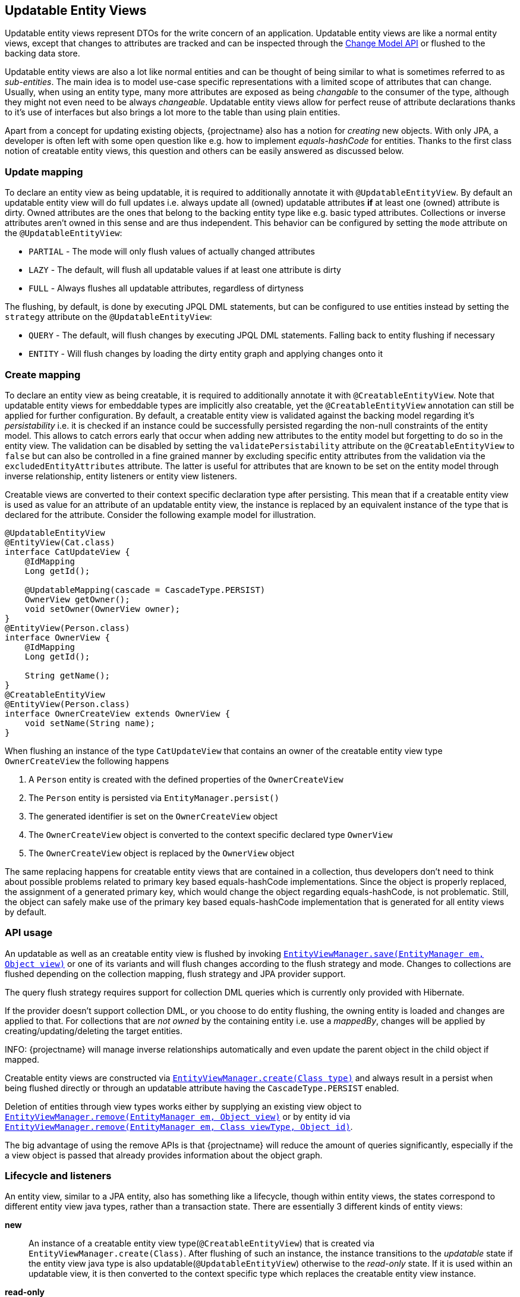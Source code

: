 [[updatable-entity-views]]
== Updatable Entity Views

Updatable entity views represent DTOs for the write concern of an application. Updatable entity views are like a normal entity views,
except that changes to attributes are tracked and can be inspected through the <<updatable-entity-view-change-model-api,Change Model API>> or flushed to the backing data store.

Updatable entity views are also a lot like normal entities and can be thought of being similar to what is sometimes referred to as _sub-entities_.
The main idea is to model use-case specific representations with a limited scope of attributes that can change.
Usually, when using an entity type, many more attributes are exposed as being _changable_ to the consumer of the type, although they might not even need to be always _changeable_.
Updatable entity views allow for perfect reuse of attribute declarations thanks to it's use of interfaces but also brings a lot more to the table than using plain entities.

Apart from a concept for updating existing objects, {projectname} also has a notion for _creating_ new objects.
With only JPA, a developer is often left with some open question like e.g. how to implement _equals-hashCode_ for entities.
Thanks to the first class notion of creatable entity views, this question and others can be easily answered as discussed below.

=== Update mapping

To declare an entity view as being updatable, it is required to additionally annotate it with `@UpdatableEntityView`.
By default an updatable entity view will do full updates i.e. always update all (owned) updatable attributes *if* at least one (owned) attribute is dirty.
Owned attributes are the ones that belong to the backing entity type like e.g. basic typed attributes. Collections or inverse attributes aren't owned in this sense and are thus independent.
This behavior can be configured by setting the `mode` attribute on the `@UpdatableEntityView`:

* `PARTIAL` - The mode will only flush values of actually changed attributes
* `LAZY` - The default, will flush all updatable values if at least one attribute is dirty
* `FULL` - Always flushes all updatable attributes, regardless of dirtyness

The flushing, by default, is done by executing JPQL DML statements, but can be configured to use entities instead by setting the `strategy` attribute on the `@UpdatableEntityView`:

* `QUERY` - The default, will flush changes by executing JPQL DML statements. Falling back to entity flushing if necessary
* `ENTITY` - Will flush changes by loading the dirty entity graph and applying changes onto it

=== Create mapping

To declare an entity view as being creatable, it is required to additionally annotate it with `@CreatableEntityView`.
Note that updatable entity views for embeddable types are implicitly also creatable, yet the `@CreatableEntityView` annotation can still be applied for further configuration.
By default, a creatable entity view is validated against the backing model regarding it's _persistability_ i.e. it is checked if an instance could be successfully persisted regarding the non-null constraints of the entity model.
This allows to catch errors early that occur when adding new attributes to the entity model but forgetting to do so in the entity view.
The validation can be disabled by setting the `validatePersistability` attribute on the `@CreatableEntityView` to `false`
but can also be controlled in a fine grained manner by excluding specific entity attributes from the validation via the `excludedEntityAttributes` attribute.
The latter is useful for attributes that are known to be set on the entity model through inverse relationship, entity listeners or entity view listeners.

Creatable views are converted to their context specific declaration type after persisting.
This mean that if a creatable entity view is used as value for an attribute of an updatable entity view, the instance is replaced by an equivalent instance
of the type that is declared for the attribute. Consider the following example model for illustration.

[source,java]
----
@UpdatableEntityView
@EntityView(Cat.class)
interface CatUpdateView {
    @IdMapping
    Long getId();

    @UpdatableMapping(cascade = CascadeType.PERSIST)
    OwnerView getOwner();
    void setOwner(OwnerView owner);
}
@EntityView(Person.class)
interface OwnerView {
    @IdMapping
    Long getId();

    String getName();
}
@CreatableEntityView
@EntityView(Person.class)
interface OwnerCreateView extends OwnerView {
    void setName(String name);
}
----

When flushing an instance of the type `CatUpdateView` that contains an owner of the creatable entity view type `OwnerCreateView` the following happens

. A `Person` entity is created with the defined properties of the `OwnerCreateView`
. The `Person` entity is persisted via `EntityManager.persist()`
. The generated identifier is set on the `OwnerCreateView` object
. The `OwnerCreateView` object is converted to the context specific declared type `OwnerView`
. The `OwnerCreateView` object is replaced by the `OwnerView` object

The same replacing happens for creatable entity views that are contained in a collection, thus developers don't need to think about possible problems related to primary key based equals-hashCode implementations.
Since the object is properly replaced, the assignment of a generated primary key, which would change the object regarding equals-hashCode, is not problematic.
Still, the object can safely make use of the primary key based equals-hashCode implementation that is generated for all entity views by default.

=== API usage

An updatable as well as an creatable entity view is flushed by invoking link:{entity_view_jdoc}/persistence/view/EntityViewManager.html#save(javax.persistence.EntityManager,%20java.lang.Object)[`EntityViewManager.save(EntityManager em, Object view)`]
or one of its variants and will flush changes according to the flush strategy and mode. Changes to collections are flushed depending on the collection mapping, flush strategy and JPA provider support.

The query flush strategy requires support for collection DML queries which is currently only provided with Hibernate.

If the provider doesn't support collection DML, or you choose to do entity flushing, the owning entity is loaded and changes are applied to that.
For collections that are _not owned_ by the containing entity i.e. use a _mappedBy_, changes will be applied by creating/updating/deleting the target entities.

INFO: {projectname} will manage inverse relationships automatically and even update the parent object in the child object if mapped.

Creatable entity views are constructed via link:{entity_view_jdoc}/persistence/view/EntityViewManager.html#create(java.lang.Class)[`EntityViewManager.create(Class type)`] and
always result in a persist when being flushed directly or through an updatable attribute having the `CascadeType.PERSIST` enabled.

Deletion of entities through view types works either by supplying an existing view object to link:{entity_view_jdoc}/persistence/view/EntityViewManager.html#remove(javax.persistence.EntityManager,%20java.lang.Object)[`EntityViewManager.remove(EntityManager em, Object view)`]
or by entity id via link:{entity_view_jdoc}/persistence/view/EntityViewManager.html#remove(javax.persistence.EntityManager,%20java.lang.Class,%20java.lang.Object)[`EntityViewManager.remove(EntityManager em, Class viewType, Object id)`].

The big advantage of using the remove APIs is that {projectname} will reduce the amount of queries significantly, especially if the a view object is passed that already provides information about the object graph.

=== Lifecycle and listeners

An entity view, similar to a JPA entity, also has something like a lifecycle, though within entity views, the states correspond to different entity view java types, rather than a transaction state.
There are essentially 3 different kinds of entity views:

*new*::: An instance of a creatable entity view type(`@CreatableEntityView`) that is created via `EntityViewManager.create(Class)`.
After flushing of such an instance, the instance transitions to the _updatable_ state if the entity view java type is also updatable(`@UpdatableEntityView`)
otherwise to the _read-only_ state. If it is used within an updatable view, it is then converted to the context specific type which replaces the creatable entity view instance.

*read-only*::: A normal entity view *without* updatable or creatable configuration(`@UpdatableEntityView`, `@CreatableEntityView`).

*updatable*::: An entity view with updatable configuration(`@UpdatableEntityView`).

[ditaa, "entity-view-write-model-lifecycle-diagram"]
....
                 @PreRemove/@PostRemove              @PreRemove/@PostRemove
                       +--------+                          +--------+
                       |        |                          |        |
                       | remove |                          | remove |
          @PostLoad    |        v                          v        |     @PostLoad
            load     +-+--------+-+                      +-+--------+-+     load
-------------------->|            |                      |            +<--------------------
          create     |            |                      |            |     create
-------------------->|            |                      |            +<--------------------
        @PostCreate  |            |       convert        |            |  @PostCreate
               +-----+ read-only  +--------------------->+ updatable  +------+
       convert |     |            |       convert        |            |      | convert
  @PostConvert +---->+            +<---------------------+            +<-----+ @PostConvert
                     |            |     @PostConvert     |            |
                     |            +---------+------------+            +<-----+
                     +---+--------+         |            +---+-----+--+      |
                         ^                  |                ^     |         | @PreUpdate/@PostUpdate
                         |     @PostConvert | convert        |     +---------+
                         |                  |                |        save
                         |                  |                |
@PrePersist/@PostPersist |                  v                | @PrePersist/@PostPersist
                 save    |              +----+--+            |    save
                         +--------------+  new  +------------+
                                        +-------+
                                            ^
                                            |
                                   create   |  @PostCreate
                                            |
....

*load*::: An entity view is loaded by applying an `EntityViewSetting` to a `CriteriaBuilder` which also happens implicitly when using `EntityViewManager.find()`.
Another way to _load_ is to get a _reference_ for an entity view via `EntityViewManager.getReference()` but note that this does not invoke the `@PostLoad` lifecycle listener.

*remove*::: Removing is done explicitly by calling `EntityViewManager.remove()` or implicitly when <<updatable-entity-view-delete-cascading-orphan-removal,delete cascading or orphan removal>> is activated.

*create*::: Creating of entity view instances is done by calling `EntityViewManager.create()`.

*save*::: Flushing/Updating happens when invoking `EntityViewManager.save()`/`EntityViewManager.saveTo()`/`EntityViewManager.saveWith()`/`EntityViewManager.saveWithTo()` or
`EntityViewManager.saveFull()`/`EntityViewManager.saveFullTo()`/`EntityViewManager.saveFullWith()`/`EntityViewManager.saveFullWithTo()` as well as implicitly for `CascadeType.UPDATE` enabled attributes.

*convert*::: Conversion happens when calling `EntityViewManager.convert()` which implicitly happens for creatable entity views within a context after persisting.

For most of the operations it is possible to register a listener which is invoked before or after an operation.
The listeners can react to specific events but in some cases also alter the state of the corresponding object.

A listener can be defined within an entity view class but within a class hierarchy there may only be one listener of a kind.
If multiple listeners of a single kind from e.g. super interfaces are inherited,
the entity view type must declare a listener to disambiguate the situation. The listener then can invoke other parent listener methods or skip them.

Most listeners can be defined for a specific update or remove operation to react to change events in a particular manner for a specific use case,
but it is also possible to register listeners globally. The globally registered listeners can be used to implement cross cutting concerns like soft-deletion, auditing, etc.
Global listeners are registered via one of the `EntityViewConfiguration.addEntityViewListener` methods or discovered in a CDI or Spring environment
if the classes are annotated with `@EntityViewListener` or `@EntityViewListeners`.

A global listener must implement one or more of the following interfaces:

* link:{entity_view_jdoc}/persistence/view/PostPersistEntityListener.html[`PostPersistEntityListener`]
* link:{entity_view_jdoc}/persistence/view/PostPersistListener.html[`PostPersistListener`]
* link:{entity_view_jdoc}/persistence/view/PostRemoveListener.html[`PostRemoveListener`]
* link:{entity_view_jdoc}/persistence/view/PostRollbackListener.html[`PostRollbackListener`]
* link:{entity_view_jdoc}/persistence/view/PostUpdateListener.html[`PostUpdateListener`]
* link:{entity_view_jdoc}/persistence/view/PrePersistEntityListener.html[`PrePersistEntityListener`]
* link:{entity_view_jdoc}/persistence/view/PrePersistListener.html[`PrePersistListener`]
* link:{entity_view_jdoc}/persistence/view/PreRemoveListener.html[`PreRemoveListener`]
* link:{entity_view_jdoc}/persistence/view/PreUpdateListener.html[`PreUpdateListener`]
* link:{entity_view_jdoc}/persistence/view/PostCommitListener.html[`PostCommitListener`]

==== Post create listener

Within an entity view type a concrete method annotated with `@PostCreate` is considered to be a post create listener.
It may optionally define a parameter of the type `EntityViewManager` and must have a return type of `void`.

Such a listener is usually used for creatable entity view types to setup default values.

[source,java]
----
enum LifeState {
    ALIVE,
    DEAD;
}

@CreatableEntityView
@EntityView(Cat.class)
interface CatUpdateView {
    @IdMapping
    Long getId();

    String getName();
    void setName(String name);

    LifeState getState();
    void setState(LifeState state);

    @PostCreate
    default void init() {
        setState(LifeState.ALIVE);
    }
}
----

==== Post convert listener

Within an entity view type a concrete method annotated with `@PostConvert` is considered to be a post convert listener.
It may optionally define a parameter of the type `EntityViewManager` and of the type `Object` for the source view and must have a return type of `void`.

Such a listener is usually used to transfer transient state from a previous object.

[source,java]
----
@CreatableEntityView
@EntityView(Cat.class)
interface CatUpdateView {
    @IdMapping
    Long getId();

    String getName();
    void setName(String name);

    @MappingParameter("source")
    CatUpdateView getSource();
    void setSource(CatUpdateView source);

    @PostConvert
    default void postConvert(Object source) {
        setSource((CatUpdateView) source);
    }
}
----

==== Post load listener

Within an entity view type a concrete method annotated with `@PostLoad` is considered to be a post load listener.
It may optionally define a parameter of the type `EntityViewManager` and must have a return type of `void`.

Such a listener is usually used for computing values based on the entity view state.

[source,java]
----
@EntityView(Cat.class)
abstract class CatUpdateView {

    private String shortName;

    @IdMapping
    public abstract Long getId();

    public abstract String getName();

    public String getShortName() {
        return shortName;
    }

    @PostLoad
    void init() {
        this.shortName = getName().substring(0, 10) + "...";
    }
}
----

==== Pre remove listener

Within an entity view type a concrete method annotated with `@PreRemove` is considered to be a pre remove listener.
It may optionally define a parameter of the type `EntityViewManager` and of the type `EntityManager` and may have a return type of `boolean` or `void`.
When the method returns `true`, the element is going to be removed. By returning `false` the removal can be cancelled.
When the removal is cancelled, the view will be saved by calling `EntityViewManager.save`.

Such a listener is usually used for implementing soft-deletion by cancelling the actual removal and instead doing an update.

[source,java]
----
enum LifeState {
    ALIVE,
    DEAD;
}

@UpdatableEntityView
@EntityView(Cat.class)
interface CatUpdateView {
    @IdMapping
    Long getId();

    String getName();
    void setName(String name);

    LifeState getState();
    void setState(LifeState state);

    @PreRemove
    default boolean preRemove() {
        setState(LifeState.DEAD);
        return false;
    }
}
----

Additional listeners can be attached for an save or remove operation by using the link:{entity_view_jdoc}/persistence/view/EntityViewManager.html#saveWith(javax.persistence.EntityManager,%20java.lang.Object)[`EntityViewManager.saveWith(EntityManager em, Object view)`]
or link:{entity_view_jdoc}/persistence/view/EntityViewManager.html#removeWith(javax.persistence.EntityManager,%20java.lang.Object)[`EntityViewManager.removeWith(EntityManager em, Object view)`] methods.

[source,java]
----
CatUpdateView view = //...
entityViewManager.removeWith(em, view)
    .onPreRemove(CatUpdateView.class, new PreRemoveListener<CatUpdateView>() {
        public boolean preRemove(EntityViewManager evm, EntityManager em, CatUpdateView view) {
            view.setState(LifeState.DEAD);
            return false;
        }
    })
    .flush();
}
----

==== Post remove listener

Within an entity view type a concrete method annotated with `@PostRemove` is considered to be a post remove listener.
It may optionally define a parameter of the type `EntityViewManager` and of the type `EntityManager` and must have a return type of void.

Such a listener is usually used for doing cleanups on e.g. external systems.

[source,java]
----
@UpdatableEntityView
@EntityView(Cat.class)
interface CatUpdateView {
    @IdMapping
    Long getId();

    String getName();
    void setName(String name);

    @PostRemove
    default void postRemove(EntityManager em) {
        em.persist(new ClearResourcesJob(getId()));
    }
}
----

Additional listeners can be attached for an save or remove operation by using the link:{entity_view_jdoc}/persistence/view/EntityViewManager.html#saveWith(javax.persistence.EntityManager,%20java.lang.Object)[`EntityViewManager.saveWith(EntityManager em, Object view)`]
or link:{entity_view_jdoc}/persistence/view/EntityViewManager.html#removeWith(javax.persistence.EntityManager,%20java.lang.Object)[`EntityViewManager.removeWith(EntityManager em, Object view)`] methods.

[source,java]
----
CatUpdateView view = //...
entityViewManager.removeWith(em, view)
    .onPostRemove(CatUpdateView.class, new PostRemoveListener<CatUpdateView>() {
        public void postRemove(EntityViewManager evm, EntityManager em, CatUpdateView view) {
            em.persist(new ClearResourcesJob(view.getId()));
        }
    })
    .flush();
}
----

==== Pre persist listener

Within an entity view type a concrete method annotated with `@PrePersist` is considered to be a pre persist listener.
It may optionally define parameters of the type `EntityViewManager`, of the type `EntityManager` or the entity type of the entity view and must have a return type of void.

Such a listener is usually used for implementing setting default values or unmapped entity attributes that should only be set during creation.

[source,java]
----
@CreatableEntityView
@EntityView(Cat.class)
interface CatUpdateView {
    @IdMapping
    Long getId();

    String getName();
    void setName(String name);

    Calendar getCreationDate();
    void setCreationDate(Calendar creationDate);

    Holder getHolder();
    
    Address getHolderAddress();
    
    @PrePersist
    default void prePersist(Cat c) {
        c.setAge(1);
        setCreationDate(Calendar.getInstance());
    }
    
    /**
     * Assume you need a copy of the Holders address in your relation here. While you set the holder as usual in the view
     * you can use PrePersist to copy that field automatically.
     */
    @PrePersist
    default void loadingRelationalFields(EntityViewManager entityViewManager, EntityManager entityManager, Cat c) {
        var holder = entityManager.find(Holder.class, getHolder().getId());
        this.setHolderAdress(holder.getAddress());
    }
}
----

Additional listeners can be attached for an save operation by using the link:{entity_view_jdoc}/persistence/view/EntityViewManager.html#saveWith(javax.persistence.EntityManager,%20java.lang.Object)[`EntityViewManager.saveWith(EntityManager em, Object view)`] method.

[source,java]
----
CatUpdateView view = //...
entityViewManager.saveWith(em, view)
    .onPrePersist(CatUpdateView.class, new PrePersistListener<CatUpdateView>() {
        public void prePersist(EntityViewManager evm, EntityManager em, CatUpdateView view) {
            view.setCreationDate(Calendar.getInstance());
        }
    })
    .flush();
}
----

Next to this _entity view only_ pre persist listener there is also a variation of the listener type that allows to update the entity object.
There is no annotation that can be used to create such a listener method within the entity view type as that would expose the JPA model to a method signature.

[source,java]
----
CatUpdateView view = //...
entityViewManager.saveWith(em, view)
    .onPrePersist(CatUpdateView.class, Cat.class, new PrePersistEntityListener<CatUpdateView, Cat>() {
        public void prePersist(EntityViewManager evm, EntityManager em, CatUpdateView view, Cat entity) {
            entity.setCreationDate(Calendar.getInstance());
        }
    })
    .flush();
}
----

Such a listener is usually used for setting attributes on an entity that shouldn't be exposed through an entity view like e.g. a tenant.

==== Post persist listener

Within an entity view type a concrete method annotated with `@PostPersist` is considered to be a post persist listener.
It may optionally define parameters of the type `EntityViewManager`, of the type `EntityManager` or the entity type of the entity view and must have a return type of void.

Such a listener is usually used for calling external systems.

[source,java]
----
@CreatableEntityView
@EntityView(Cat.class)
interface CatUpdateView {
    @IdMapping
    Long getId();

    String getName();
    void setName(String name);

    @PostPersist
    default void postPersist(EntityManager em) {
        em.persist(new ReplicationJob(view.getId()));
    }
}
----

Additional listeners can be attached for an save operation by using the link:{entity_view_jdoc}/persistence/view/EntityViewManager.html#saveWith(javax.persistence.EntityManager,%20java.lang.Object)[`EntityViewManager.saveWith(EntityManager em, Object view)`] method.

[source,java]
----
CatUpdateView view = //...
entityViewManager.saveWith(em, view)
    .onPostPersist(CatUpdateView.class, new PostPersistListener<CatUpdateView>() {
        public void postPersist(EntityViewManager evm, EntityManager em, CatUpdateView view) {
            em.persist(new ReplicationJob(view.getId()));
        }
    })
    .flush();
}
----

==== Pre update listener

Within an entity view type a concrete method annotated with `@PreUpdate` is considered to be a pre update listener.
It may optionally define a parameter of the type `EntityViewManager` and of the type `EntityManager` and must have a return type of void.

Such a listener is usually used for implementing automatic setting of e.g. modification dates.

[source,java]
----
@UpdatableEntityView
@EntityView(Cat.class)
interface CatUpdateView {
    @IdMapping
    Long getId();

    String getName();
    void setName(String name);

    Calendar getModificationDate();
    void setModificationDate(Calendar creationDate);

    @PreUpdate
    default void preUpdate() {
        setModificationDate(Calendar.getInstance());
    }
}
----

Additional listeners can be attached for an save operation by using the link:{entity_view_jdoc}/persistence/view/EntityViewManager.html#saveWith(javax.persistence.EntityManager,%20java.lang.Object)[`EntityViewManager.saveWith(EntityManager em, Object view)`] method.

[source,java]
----
CatUpdateView view = //...
entityViewManager.saveWith(em, view)
    .onPreUpdate(CatUpdateView.class, new PreUpdateListener<CatUpdateView>() {
        public void preUpdate(EntityViewManager evm, EntityManager em, CatUpdateView view) {
            view.setState(LifeState.DEAD);
        }
    })
    .flush();
}
----

==== Post update listener

Within an entity view type a concrete method annotated with `@PostUpdate` is considered to be a post update listener.
It may optionally define a parameter of the type `EntityViewManager` and of the type `EntityManager` and must have a return type of void.

Such a listener is usually used for calling external systems.

[source,java]
----
@UpdatableEntityView
@EntityView(Cat.class)
interface CatUpdateView {
    @IdMapping
    Long getId();

    String getName();
    void setName(String name);

    @PostUpdate
    default void postUpdate(EntityManager em) {
        em.persist(new ReplicationJob(view.getId()));
    }
}
----

Additional listeners can be attached for an save operation by using the link:{entity_view_jdoc}/persistence/view/EntityViewManager.html#saveWith(javax.persistence.EntityManager,%20java.lang.Object)[`EntityViewManager.saveWith(EntityManager em, Object view)`] method.

[source,java]
----
CatUpdateView view = //...
entityViewManager.saveWith(em, view)
    .onPostUpdate(CatUpdateView.class, new PostUpdateListener<CatUpdateView>() {
        public void postUpdate(EntityViewManager evm, EntityManager em, CatUpdateView view) {
            em.persist(new ReplicationJob(view.getId()));
        }
    })
    .flush();
}
----

==== Post commit listener

Within an entity view type a concrete method annotated with `@PostCommit` is considered to be a post commit listener.
It may optionally define parameters of the type `EntityViewManager`, of the type `EntityManager` or the type `ViewTransition` and must have a return type of void.
The `@PostCommit` annotation can define the view transitions(`PERSIST`, `UPDATE`, `REMOVE`) for which the listener should be invoked.

Such a listener is usually used for calling external systems.

[source,java]
----
@UpdatableEntityView
@EntityView(Cat.class)
interface CatUpdateView {
    @IdMapping
    Long getId();

    String getName();
    void setName(String name);

    @PostCommit(transitions = ViewTransition.UPDATE)
    default void postCommit(EntityManager em) {
        em.persist(new ReplicationJob(view.getId()));
    }
}
----

Additional listeners can be attached for an save operation by using the link:{entity_view_jdoc}/persistence/view/EntityViewManager.html#saveWith(javax.persistence.EntityManager,%20java.lang.Object)[`EntityViewManager.saveWith(EntityManager em, Object view)`] method.

[source,java]
----
CatUpdateView view = //...
entityViewManager.saveWith(em, view)
    .onPostCommit(CatUpdateView.class, new PostCommitListener<CatUpdateView>() {
        public void postCommit(EntityViewManager evm, EntityManager em, CatUpdateView view, ViewTransition transition) {
            em.persist(new ReplicationJob(view.getId()));
        }
    })
    .flush();
}
----

There are various short-had variants to register post commit listeners for specific view transitions like e.g. `onPostCommitPersist()`.

==== Post rollback listener

Within an entity view type a concrete method annotated with `@PostRollback` is considered to be a post rollback listener.
It may optionally define parameters of the type `EntityViewManager`, of the type `EntityManager` or the type `ViewTransition` and must have a return type of void.
The `@PostRollback` annotation can define the view transitions(`PERSIST`, `UPDATE`, `REMOVE`) for which the listener should be invoked.

Such a listener is usually used for calling external systems or resetting state.

[source,java]
----
@UpdatableEntityView
@EntityView(Cat.class)
interface CatUpdateView {
    @IdMapping
    Long getId();

    String getName();
    void setName(String name);

    boolean getDone();
    void setDone(boolean done);

    @PostRollback(transitions = ViewTransition.UPDATE)
    default void postRollback() {
        setDone(false);
    }
}
----

Additional listeners can be attached for an save operation by using the link:{entity_view_jdoc}/persistence/view/EntityViewManager.html#saveWith(javax.persistence.EntityManager,%20java.lang.Object)[`EntityViewManager.saveWith(EntityManager em, Object view)`] method.

[source,java]
----
CatUpdateView view = //...
entityViewManager.saveWith(em, view)
    .onPostRollback(CatUpdateView.class, new PostRollbackListener<CatUpdateView>() {
        public void postRollback(EntityViewManager evm, EntityManager em, CatUpdateView view, ViewTransition transition) {
            view.setDone(false);
        }
    })
    .flush();
}
----

There are various short-had variants to register post rollback listeners for specific view transitions like e.g. `onPostRollbackPersist()`.

=== Attribute mappings

When an entity view has `@UpdatableEntityView` annotated, every attribute for which a setter method exists, is considered to be _updatable_.
For an attribute to be _updatable_ means that changes done to the attribute of an entity view, can be flushed to the entity attribute they map to.
There is also a notion of _mutable_ attributes which means that an attribute is _updatable_ and/or the type of the attribute's value might be _mutable_.

An unknown type is mutable by default and needs to be configured by registering a <<entity-view-basic-user-type-spi,basic user type>>.
Entity view types are only considered being mutable if they are updatable(`@UpdatableEntityView`) or creatable(`@CreatableEntityView`).
Entity types are always considered to be mutable.

The mappings for updatable attributes must follow some rules

* May not use complex expressions like arithmetic or functions
* May not access elements or attributes of elements through a collection e.g. `kittens.name`

The general understanding is that mappings should be bi-directional i.e. it should be possible to map a value back to a specific entity attribute.

To prevent an attribute being considered updatable, it can be annotated with `@UpdatableMapping(updatable = false)`.
Sometimes, it's also useful to annotate plural attributes i.e. collection attributes with `@UpdatableMapping(updatable = true)` when a setter is inappropriate.

Note that updatable and creatable entity view types require an <<anchor-id-mappings,id mapping>> to work properly, which is validated during the building of the metamodel.
The getters and setters of abstract entity view classes may use the protected or default visibility setting which allows to encapsulate the access to these attributes properly.

[[updatable-mappings-basic]]
==== Basic type mappings

Singular attributes with a basic type(all types except entity view types, entity types or collection types)
do not have a nested domain structure since they are _basic_. Values of such types usually change by setting a different value,
though there are some mutable types as well. Basic types in general are handled by registered <<entity-view-basic-user-type-spi,basic user types>>
and define the necessary means to safely handle values of such types.

Values set for a basic type entity view attribute are only flushed to the entity attribute it refers to, if the entity view attribute is _updatable_.
This means that even if the type is mutable, a basic type attribute is never considered to be updatable as long as there is no setter or an explicit `@UpdatableMapping(updatable = true)` present.
If a type is immutable, an attribute with such a type obviously needs a setter to be considered updatable as there would otherwise be no way to change a value.

[source,java]
----
@UpdatableEntityView
@EntityView(Cat.class)
interface CatUpdateView {
    @IdMapping
    Long getId();

    String getName();
    void setName(String name);
}
----

Changes made via calls to e.g. `setName()` can be flushed later in a different persistence context.
The following shows a simple example

[source,java]
----
// Load the updatable entity view
CatUpdateView view = entityViewManager.find(entityManager, CatUpdateView.class, catId);

// Update the name of the view
view.setName("newName");

// Flush the changes to the persistence context
eventityViewManager.save(entityManager, view);
----

Depending on the configured flush strategy, this will either load the `Cat` entity and apply changes to it
or create an update query that set's the updatable attributes.

[source,sql]
----
UPDATE Cat cat
SET cat.name = :name
WHERE cat.id = :id
----

[[updatable-mappings-subview]]
==== Subview mappings

Just like *ToOne relationships can be mapped in entities, it is possible to map these relationships as subviews.

In general, {projectname} distinguishes between two concepts regarding _updatability_

* Updatability of the relationship role i.e. the attribute `owner` or more specifically the `owner_id` column
* Updatability of the relation type represented by the entity view `PersonView` or more specifically the row in the `person` table

The following example illustrates a case where the relation type `PersonView` is not updatable,
but the relationship represented by the attribute `owner` is updatable.

[source,java]
----
@EntityView(Person.class)
interface PersonView {
    @IdMapping
    Long getId();

    String getName();
}

@UpdatableEntityView
@EntityView(Cat.class)
interface CatUpdateView {
    @IdMapping
    Long getId();

    String getName();

    PersonView getOwner();
    void setOwner(PersonView owner);
}
----

Even if the `PersonView` had a `setName()` method, changes done to that attribute would not be flushed, since `PersonView` is not updatable(`@UpdatableEntityView`).

Having only an updatable relationship role is very common, because it is rarely necessary to do cascading updates.
It is so common, that by default, the subview types used for _owned_ *ToOne relationships are not allowed to be updatable i.e. annotated with `@UpdatableEntityView` as that would break the idea of updatable views per use-case.

An owned *ToOne relationship is a _link_ to an existing object which shouldn't normally be altered as part of the object owning the
*ToOne relationship.
To illustrate this, let's consider the entities `Cat` and `Person`. A `Cat` might have a `@ManyToOne` relationship called *owner* that refers to `Person`.
When considering the use case of _editing a cat_, one would normally expect to be able to change attributes like the name or age, maybe even the owner _link_,
but never any attributes of the _linked owner_. Changing attributes of linked objects is usually a separate use case which deserves a separate model.

One can always convert from one entity view model to another with link:{entity_view_jdoc}/persistence/view/EntityViewManager.html#convert(java.lang.Class,%20java.lang.Object,%20com.blazebit.persistence.view.ConvertOption...)[EntityViewManager.convert(Class, Object, ConvertOption...)],
so it is not necessary to reload the data to be able to initiate another use case.
The important part is that the altering of *ToOne _linked objects_ is another use case and is by default not allowed to be done within an updatable entity view.

An inverse OneToOne relationship is not _owned_ and thus not _linked_ which is why it is possible to have an updatable subview type for these relationships.
As there might be models out there, that do not fit this requirement, it is possible to disable this strict check via link:{entity_view_jdoc}/persistence/view/AllowUpdatableEntityViews.html[@AllowUpdatableEntityViews]
on a per-attribute level or globally via the link:{entity_view_doc}#updater_disallow_owned_updatable_subview[configuration property].

Note that it is also possible to just make the entity view type `PersonView` updatable(annotate `@UpdatableEntityView`) without the setter `setOwner()`.
That way, the relationship role wouldn't be allowed to change, but the changes to the underlying `Person` would be cascaded.

When the subview type is updatable(`@UpdatableEntityView`), updates are by default cascaded. If the subview type is also creatable(`@CreatableEntityView`), persists are also cascaded.
To disable or fine tune this behavior, it is possible to annotate the attribute getter with `@UpdatableMapping` and specify the `cascade` attribute.
Apart from defining which `CascadeType` is enabled, it is also possible to restrict the allowed subtypes via the attributes `subtypes`, `persistSubtypes` and `updateSubtypes`.
By default, instances of the declared type i.e. the compile time attribute type, are allowed to be set as attribute values.
Subtypes that are non-updatable and non-creatable are also allowed.
If the attribute defines `UPDATE` cascading or the declared type is updatable(`@UpdatableEntityView`), all updatable subtypes that don't introduce a cycle are also allowed.
If the attribute defines `PERSIST` cascading or the declared type is creatable(`@CreatableEntityView`), all creatable subtypes that don't introduce a cycle are also allowed.

When using immutable/non-updatable subview types the method link:{entity_view_jdoc}/persistence/view/EntityViewManager.html#getReference(java.lang.Class,%20java.lang.Object)[`EntityViewManager.getReference(Class viewType, Object id)`] might come in handy.
This method allows to retrieve an instance of the given view type having the defined identifier. This is very useful for cases when just a relationship role like e.g. _owner_ should be set without the need to query `PersonView` objects.
A common use case might be to set the tenant which owns an object. There is no need to query the tenant as the information is unnecessary for simply setting the relationship role, but the tenant's identity is known.

To be able to encapsulate the creation of subviews or the access to references for subviews it is recommended to make use of the <<entity-view-special-method-entity-view-manager-getter,special EntityViewManager getter method>>.
The idea is to define an abstract getter method with protected or default visibility returning an `EntityViewManager`. Methods that create subviews or want a reference to a subview by id can then invoke the getter to get access to the `EntityViewManager`.

The following encapsulated updatable entity views illustrate the usage:

[source,java]
----
@EntityView(Person.class)
interface PersonView {
    @IdMapping
    Long getId();

    String getName();
}

@UpdatableEntityView
@EntityView(Cat.class)
abstract class CatUpdateView {
    @IdMapping
    public abstract Long getId();

    public abstract String getName();

    @Mapping("owner")
    protected abstract PersonView getOwnerInternal();
    protected abstract void setOwnerInternal(PersonView owner);
    protected abstract EntityViewManager evm();

    public PersonView getOwner() {
        return getOwnerInternal();
    }
    public void setOwner(PersonView owner) {
        setOwnerInternal(evm().convert(PersonView.class, owner));
    }
    public void setOwnerId(Long id) {
        setOwnerInternal(evm().getReference(PersonView.class, id));
    }
}
----

[[updatable-mappings-flat-view]]
==== Flat view mappings

Updatable flat view mappings are currently only supported for embeddable types. An updatable flat view type is also always creatable.
Flat views are always flushed as whole objects, which means that an updatable flat view should always at least map all attributes as read-only.
Read-only i.e. non-updatable attributes are _passed-through_ to the embeddable object when recreating it.

Apart from that, a flat view is just like a normal subview.

==== Subquery & parameter mappings

Since subqueries and parameter mappings aren't bidirectional, attributes using these kinds of mappings are never considered to be updatable.

[[updatable-mappings-entity]]
==== Entity mappings

Entity types are similar to subview types as they have an identity and are specially handled when loading and merging data.
Since entity types are mutable by design, `PERSIST` and `UPDATE` cascading are by default enabled for attributes that use entity types.
The cascading can be overridden by defining the cascade type via a `@UpdatableMapping` annotation on the attribute.
Note that the handling of entity types can be fine tuned by registering a <<entity-view-basic-user-type-spi,basic user type>>.

[source,java]
----
@UpdatableEntityView
@EntityView(Cat.class)
interface CatUpdateView {
    @IdMapping
    Long getId();

    @UpdatableMapping(cascade = { CascadeType.UPDATE }) #<1>
    Cat getFather();
    void setFather(Cat father);
}
----
<1> Defines that only updates are cascaded. Unknown i.e. _new_ Cat instances aren't persisted

Changes that are done via `setFather()` will update the `father` attribute in the entity model when flushed.
If query flushing is configured, a query like the following will be generated when updating the `father` relation.

[source,sql]
----
UPDATE Cat cat
SET cat.father = :father
WHERE cat.id = :id
----

WARNING: Since dirty tracking heavily relies on the `equals` and `hashCode` implementations, we recommend you implement `equals` and `hashCode` of your entity types based on the primary key.

[[updatable-mappings-collection]]
==== Collection mappings

Updatable collection mappings must be simple paths referring to a collection of the backing entity type. Paths to a nested collection like e.g. `owner.kittens` are not allowed.
Currently, a collection attribute is considered to be _updatable_ if a setter for the attribute exists, or `@UpdatableMapping` is declared on the getter method of an attribute.

WARNING: At this point, collections can not be remapped automatically yet, so you have to use the same collection type as in the entity model.

[source,java]
----
@UpdatableEntityView
@EntityView(Cat.class)
interface CatUpdateView {
    @IdMapping
    Long getId();

    Set<Cat> getKittens();
    void setKittens(Set<Cat> kittens);
}
----

Any modification done to a collection

[source,java]
----
CatUpdateView view = ...;

// Update the view
Cat newKitten = entityManager.find(Cat.class, 2L);
view.getKittens().add(newKitten);

// Flush the changes to the persistence context
entityViewManager.save(entityManager, view);
----

Will be applied on the collection of an entity reference during `EntityViewManager.save()` as if the following was done.

[source,java]
----
CatUpdateView view = ...;
// Actually a query that loads the graph being dirty is issued
Cat cat = entityManager.find(Cat.class, view.getId());

cat.getKittens().add(newKitten);
----

Since the `kittens` collection is dirty i.e. a new kitten was added and the collection is _owned_ by the `Cat` entity,
the collection will be loaded along with the `Cat` when using the entity flush strategy.

WIth query flushing, instead of loading and adding, the new kitten will be added via a collection DML statement

[source,sql]
----
INSERT INTO Cat.kittens(id, kittens.id)
SELECT :ownerId, :kittenId
FROM Integer(1 VALUES)
----

If `kittens` were an inverse collection, it wouldn't need loading during flushing even with the entity flush strategy as adding the new kitten would be a matter of issuing an update query or persisting an entity.

[[updatable-mappings-inverse]]
==== Inverse mappings

Changes to inverse relations like OneToOne's and *ToMany collections are flushed by persisting, updating or removing the inverse relation objects.
There is no special mapping required. If the entity model defines that an attribute is an inverse mapping by specifying a _mappedBy_,
updatable entity view attributes mapping to such attributes automatically discover the _mappedBy_ configuration and
will cause the attribute being maintained by managing inverse relation objects.

There are several strategies that can be configured to handle the removal of elements via the `removeStrategy` attribute of `@MappingInverse`

* `IGNORE` - Ignores elements that have been removed i.e. does not maintain the relationship automatically.
* `REMOVE` - Removes the inverse relation object when determined to be removed from the inverse relationship.
* `SET_NULL` - The default. Sets the _mappedBy_ attribute to `NULL` on the inverse relation object when found to be removed from the inverse relationship.

[source,java]
----
@UpdatableEntityView
@EntityView(Person.class)
interface PersonUpdateView {
    @IdMapping
    Long getId();

    // mappedBy = "owner"
    @MappingInverse(removeStrategy = InverseRemoveStrategy.REMOVE)
    Set<Cat> getKittens();
    void setKittens(Set<Cat> kittens);
}
----

A modification of the kittens collection...

[source,java]
----
PersonUpdateView view = ...;

// Update the view
view.getKittens().remove(someKitten);

// Flush the changes to the persistence context
entityViewManager.save(entityManager, view);
----

will cause the Cat `someKitten` to be removed.

[source,sql]
----
DELETE Cat c WHERE c.id = :someKittenId
----

If the `SET_NULL` strategy were used, the `owner` would be set to `NULL`

[source,sql]
----
UPDATE Cat c SET owner = NULL WHERE c.id = :someKittenId
----

[[updatable-mappings-correlated]]
==== Correlated mappings

The only difference between correlated mappings and other mappings is that there is no relationship that is updated.
Cascading will happen the same way for entities, updatable and creatable entity views.

Although there is no relationship to update for correlation mappings, adding or removing elements to a correlated attribute with updatable types,
will be constrained by _updatability_ like normal mappings. If a correlated attribute isn't updatable by means of `@UpdatableMapping(updatable = false)`,
setting a value or adding/removing to a collection will fail.

Consider the following simple example.

[source,java]
----
@UpdatableEntityView
@EntityView(Person.class)
interface PersonView {
    @IdMapping
    Long getId();

    String getName();
    void setName(String name);
}

@UpdatableEntityView
@EntityView(Cat.class)
interface CatUpdateView {
    @IdMapping
    Long getId();

    String getName();

    @MappingCorrelatedSimple(
        correlated = Person.class,
        correlationBasis = "owner.id",
        correlationExpression = "id IN correlationKey"
    )
    PersonView getOwner();
    void setOwner(PersonView owner);
}
----

When changing the name of a correlated owner

[source,java]
----
CatUpdateView view = ...;

// Update the view
view.getOwner().setName("newName");

// Flush the changes to the persistence context
entityViewManager.save(entityManager, view);
----

The update of the `CatUpdateView` will cascade to the correlated object.

[source,sql]
----
UPDATE Person p SET p.name = :name WHERE p.id = :personId
----

Note that a future version might allow to treat correlated mappings as custom inverse mappings.

==== Updatable mapping defaults

The default mappings follow the concept of _what you see is what you get_. If the type of an attribute is a `@UpdatableEntityView`,
changes done to that object will be flushed during an update. Unsupported configurations will fail during boot.

Basic types are either simple value types like `Integer`, `String` or JPA managed types i.e. entities or embeddables.
Unless an immutable user type was registered via the <<entity-view-basic-user-type-spi,BasicUserType SPI>>, a basic type is by default considered to be mutable.
A JPA entity type has identity which makes updatability independent from update cascading. Types without identity are either both updatable and update cascaded or immutable.

An attribute does *update cascading* if changes done to an instance reached through that attribute are flushed during update.
An attribute does *persist cascading* if a new object reached through that attribute is persisted during update.

The following tables should help illustrate the defaults and are also a good reference.

[width="100%",options="header,footer",cols="3a,1d,1a,1a"]
|====================
|*Basic simple type*     |Relationship updatable   |Update cascaded   |Persist cascaded

|[source,java]
----
@EntityView(Entity.class)
interface View {
    String getName();
}
----
|no                   |no                       |no

|[source,java]
----
@EntityView(Entity.class)
interface View {
    String getName();
    void setName(String name);
}
----
|no                   |no                       |no

|[source,java]
----
@EntityView(Entity.class)
@UpdatableEntityView
interface View {
    String getName();
    void setName(String name);
}
----
|yes                   |no                       |no

|[source,java]
----
@EntityView(Entity.class)
@UpdatableEntityView
interface View {
    java.util.Date getDate(); // Mutable
}
----
|yes                   |no                       |no

|[source,java]
----
@EntityView(Entity.class)
@UpdatableEntityView
interface View {
    @UpdatableMapping(updatable = false)
    String getName();
    void setName(String name);
}
----
|no                   |no                       |no

|[source,java]
----
@EntityView(Entity.class)
@UpdatableEntityView
interface View {
    @UpdatableMapping(updatable = false)
    java.util.Date getDate(); // Mutable
}
----
|no                   |no                       |no
|====================

Using a JPA embeddable type `Embeddable`

[width="100%",options="header,footer",cols="3a,1d,1a,1a"]
|====================
| *Basic JPA embeddable type*     | Relationship updatable   | Update cascaded   | Persist cascaded

|[source,java]
----
@EntityView(Entity.class)
interface View {
    Embeddable getEmbeddable();
}
----
|no                   |no                       |no

|[source,java]
----
@EntityView(Entity.class)
interface View {
    Embeddable getEmbeddable();
    void setEmbeddable(Embeddable embeddable);
}
----
|no                   |no                       |no

|[source,java]
----
@EntityView(Entity.class)
@UpdatableEntityView
interface View {
    Embeddable getEmbeddable();
}
----
|yes                   |yes                       |no

|[source,java]
----
@EntityView(Entity.class)
@UpdatableEntityView
interface View {
    Embeddable getEmbeddable();
    void setEmbeddable(Embeddable embeddable);
}
----
|yes                   |yes                       |no

|[source,java]
----
@EntityView(Entity.class)
@UpdatableEntityView
interface View {
    @UpdatableMapping(updatable = false)
    Embeddable getEmbeddable();
    void setEmbeddable(Embeddable embeddable);
}
----
|no                   |no                       |no

|[source,java]
----
@EntityView(Entity.class)
@UpdatableEntityView
interface View {
    @UpdatableMapping(updatable = false)
    Embeddable getEmbeddable();
}
----
|no                   |no                       |no
|====================

Using a JPA entity type `Entity2`

[width="100%",options="header,footer",cols="3a,1d,1a,1a"]
|====================
| *Basic JPA entity type*     | Relationship updatable   | Update cascaded   | Persist cascaded

|[source,java]
----
@EntityView(Entity.class)
interface View {
    Entity2 getEntity2();
}
----
|no                   |no                       |no

|[source,java]
----
@EntityView(Entity.class)
interface View {
    Entity2 getEntity2();
    void setEntity2(Entity2 entity2);
}
----
|no                   |no                       |no

|[source,java]
----
@EntityView(Entity.class)
@UpdatableEntityView
interface View {
    Entity2 getEntity2();
}
----
|no                   |yes                       |no

|[source,java]
----
@EntityView(Entity.class)
@UpdatableEntityView
interface View {
    Entity2 getEntity2();
    void setEntity2(Entity2 entity2);
}
----
|yes                   |yes                       |no

|[source,java]
----
@EntityView(Entity.class)
@UpdatableEntityView
interface View {
    @UpdatableMapping(updatable = false)
    Entity2 getEntity2();
    void setEntity2(Entity2 entity2);
}
----
|no                   |no                       |no

|[source,java]
----
@EntityView(Entity.class)
@UpdatableEntityView
interface View {
    @UpdatableMapping(updatable = false)
    Entity2 getEntity2();
}
----
|no                   |no                       |no
|====================

Using a read-only entity view type `View2` that looks like

[source,java]
----
@EntityView(Entity2.class)
interface View2 {
    @IdMapping
    Integer getId();
    String getName();
    void setName(String name);
}
----

results in the following default behavior

[width="100%",options="header,footer",cols="3a,1d,1a,1a"]
|====================
| *View type*     | Relationship updatable   | Update cascaded   | Persist cascaded

|[source,java]
----
@EntityView(Entity.class)
interface View {
    View2 getView2();
}
----
|no                   |no                       |no

|[source,java]
----
@EntityView(Entity.class)
interface View {
    View2 getView2();
    void setView2(View2 view2);
}
----
|no                   |no                       |no

|[source,java]
----
@EntityView(Entity.class)
@UpdatableEntityView
interface View {
    View2 getView2();
}
----
|no                   |no                       |no

|[source,java]
----
@EntityView(Entity.class)
@UpdatableEntityView
interface View {
    View2 getView2();
    void setView2(View2 view2);
}
----
|yes                   |no footnote:[If a subtype of `View2` that is an updatable view type exists and is set, updates will cascade]                      |no footnote:[If a subtype of `View2` that is a creatable view type exists and is set, the object will be persisted]

|[source,java]
----
@EntityView(Entity.class)
@UpdatableEntityView
interface View {
    @UpdatableMapping(updatable = false)
    View2 getView2();
    void setView2(View2 view2);
}
----
|no                   |no                      |no

|[source,java]
----
@EntityView(Entity.class)
@UpdatableEntityView
interface View {
    @UpdatableMapping(updatable = false)
    View2 getView2();
}
----
|no                   |no                       |no
|====================

A type that isn't allowed for whatever reason will not be allowed to be set on the attribute.

Using an updatable entity view type `View2` that looks like

[source,java]
----
@EntityView(Entity2.class)
@UpdatableEntityView
interface View2 {
    @IdMapping
    Integer getId();
    String getName();
    void setName(String name);
}
----

[width="100%",options="header,footer",cols="3a,1d,1a,1a"]
|====================
| *View type*     | Relationship updatable   | Update cascaded   | Persist cascaded

|[source,java]
----
@EntityView(Entity.class)
interface View {
    View2 getView2();
}
----
|no                   |no                       |no

|[source,java]
----
@EntityView(Entity.class)
interface View {
    View2 getView2();
    void setView2(View2 view2);
}
----
|no                   |no                       |no

|[source,java]
----
@EntityView(Entity.class)
@UpdatableEntityView
interface View {
    View2 getView2();
}
----
|no                   |yes                       |no

|[source,java]
----
@EntityView(Entity.class)
@UpdatableEntityView
interface View {
    View2 getView2();
    void setView2(View2 view2);
}
----
|yes                   |yes                       |no footnote:[If a subtype of `View2` that is a creatable view type exists and is set, the object will be persisted]

|[source,java]
----
@EntityView(Entity.class)
@UpdatableEntityView
interface View {
    @UpdatableMapping(updatable = false)
    View2 getView2();
    void setView2(View2 view2);
}
----
|no                   |yes                       |no

|[source,java]
----
@EntityView(Entity.class)
@UpdatableEntityView
interface View {
    @UpdatableMapping(updatable = false)
    View2 getView2();
}
----
|no                   |yes                       |no

|[source,java]
----
@EntityView(Entity.class)
@UpdatableEntityView
interface View {
    @UpdatableMapping(cascade = {})
    View2 getView2();
}
----
|no                   |no                       |no
|====================

==== Updatable collection mapping defaults

Collections are different, as they are mutable by default. Since it is rarely necessary to make the relationship updatable,
collections aren't updatable by default just because they are mutable by design. In order for a collection relationship to be considered updatable,
it must have a setter, be annotated with `@UpdatableMapping(updatable = true)` or have an element type that is `@CreatableEntityView`.

[width="100%",options="header,footer",cols="3a,1d,1a,1a"]
|====================
| *Basic simple type*     | Relationship updatable   | Update cascaded   | Persist cascaded

|[source,java]
----
@EntityView(Entity.class)
interface View {
    Set<String> getNames();
}
----
|no                   |no                       |no

|[source,java]
----
@EntityView(Entity.class)
interface View {
    Set<String> getNames();
    void setNames(Set<String> names);
}
----
|no                   |no                       |no

|[source,java]
----
@EntityView(Entity.class)
@UpdatableEntityView
interface View {
    Set<String> getNames();
    void setNames(Set<String> names);
}
----
|yes                   |no                       |no

|[source,java]
----
@EntityView(Entity.class)
@UpdatableEntityView
interface View {
    Set<java.util.Date> getDates(); // Mutable
}
----
|yes                   |no                       |no

|[source,java]
----
@EntityView(Entity.class)
@UpdatableEntityView
interface View {
    @UpdatableMapping(updatable = false)
    Set<String> getNames();
    void setNames(Set<String> names);
}
----
|no                   |no                       |no

|[source,java]
----
@EntityView(Entity.class)
@UpdatableEntityView
interface View {
    @UpdatableMapping(updatable = false)
    Set<java.util.Date> getDates(); // Mutable
}
----
|no                   |no                       |no
|====================

Using a JPA embeddable type `Embeddable`

[width="100%",options="header,footer",cols="3a,1d,1a,1a"]
|====================
| *Basic JPA embeddable type*     | Relationship updatable   | Update cascaded   | Persist cascaded

|[source,java]
----
@EntityView(Entity.class)
interface View {
    Set<Embeddable> getEmbeddables();
}
----
|no                   |no                       |no

|[source,java]
----
@EntityView(Entity.class)
interface View {
    Set<Embeddable> getEmbeddables();
    void setEmbeddable(Set<Embeddable> set);
}
----
|no                   |no                       |no

|[source,java]
----
@EntityView(Entity.class)
@UpdatableEntityView
interface View {
    Set<Embeddable> getEmbeddables();
}
----
|yes                   |yes                       |no

|[source,java]
----
@EntityView(Entity.class)
@UpdatableEntityView
interface View {
    Set<Embeddable> getEmbeddables();
    void setEmbeddable(Set<Embeddable> set);
}
----
|yes                   |yes                       |no

|[source,java]
----
@EntityView(Entity.class)
@UpdatableEntityView
interface View {
    @UpdatableMapping(updatable = false)
    Set<Embeddable> getEmbeddables();
    void setEmbeddable(Set<Embeddable> set);
}
----
|no                   |no                       |no

|[source,java]
----
@EntityView(Entity.class)
@UpdatableEntityView
interface View {
    @UpdatableMapping(updatable = false)
    Set<Embeddable> getEmbeddables();
}
----
|no                   |no                       |no
|====================

Using a JPA entity type `Entity2`

[width="100%",options="header,footer",cols="3a,1d,1a,1a"]
|====================
| *Basic JPA entity type*     | Relationship updatable   | Update cascaded   | Persist cascaded

|[source,java]
----
@EntityView(Entity.class)
interface View {
    Set<Entity2> getEntity2();
}
----
|no                   |no                       |no

|[source,java]
----
@EntityView(Entity.class)
interface View {
    Set<Entity2> getEntity2();
    void setEntity2(Set<Entity2> entity2);
}
----
|no                   |no                       |no

|[source,java]
----
@EntityView(Entity.class)
@UpdatableEntityView
interface View {
    Set<Entity2> getEntity2();
}
----
|no                   |yes                       |no

|[source,java]
----
@EntityView(Entity.class)
@UpdatableEntityView
interface View {
    Set<Entity2> getEntity2();
    void setEntity2(Set<Entity2> entity2);
}
----
|yes                   |yes                       |no

|[source,java]
----
@EntityView(Entity.class)
@UpdatableEntityView
interface View {
    @UpdatableMapping(updatable = false)
    Set<Entity2> getEntity2();
    void setEntity2(Set<Entity2> entity2);
}
----
|no                   |yes                       |no

|[source,java]
----
@EntityView(Entity.class)
@UpdatableEntityView
interface View {
    @UpdatableMapping(updatable = false)
    Set<Entity2> getEntity2();
}
----
|no                   |no                       |no
|====================

Using a read-only entity view type `View2` that looks like

[source,java]
----
@EntityView(Entity2.class)
interface View2 {
    @IdMapping
    Integer getId();
    String getName();
    void setName(String name);
}
----

[width="100%",options="header,footer",cols="3a,1d,1a,1a"]
|====================
| *View type*     | Relationship updatable   | Update cascaded   | Persist cascaded

|[source,java]
----
@EntityView(Entity.class)
interface View {
    Set<View2> getView2();
}
----
|no                   |no                       |no

|[source,java]
----
@EntityView(Entity.class)
interface View {
    Set<View2> getView2();
    void setView2(Set<View2> view2);
}
----
|no                   |no                       |no

|[source,java]
----
@EntityView(Entity.class)
@UpdatableEntityView
interface View {
    Set<View2> getView2();
}
----
|no                   |no                       |no

|[source,java]
----
@EntityView(Entity.class)
@UpdatableEntityView
interface View {
    Set<View2> getView2();
    void setView2(Set<View2> view2);
}
----
|yes                   |no footnote:[If a subtype of `View2` that is an updatable view type exists and is added, updates will cascade]                      |no footnote:[If a subtype of `View2` that is a creatable view type exists and is added, the object will be persisted]

|[source,java]
----
@EntityView(Entity.class)
@UpdatableEntityView
interface View {
    @UpdatableMapping(updatable = false)
    Set<View2> getView2();
    void setView2(Set<View2> view2);
}
----
|no                   |no                      |no

|[source,java]
----
@EntityView(Entity.class)
@UpdatableEntityView
interface View {
    @UpdatableMapping(updatable = false)
    Set<View2> getView2();
}
----
|no                   |no                       |no
|====================

A type that isn't allowed for whatever reason will not be allowed to be added on the attribute.

Using an updatable entity view type `View2` that looks like

[source,java]
----
@EntityView(Entity2.class)
@UpdatableEntityView
interface View2 {
    @IdMapping
    Integer getId();
    String getName();
    void setName(String name);
}
----

[width="100%",options="header,footer",cols="3a,1d,1a,1a"]
|====================
| *View type*     | Relationship updatable   | Update cascaded   | Persist cascaded

|[source,java]
----
@EntityView(Entity.class)
interface View {
    Set<View2> getView2();
}
----
|no                   |no                       |no

|[source,java]
----
@EntityView(Entity.class)
interface View {
    Set<View2> getView2();
    void setView2(Set<View2> view2);
}
----
|no                   |no                       |no

|[source,java]
----
@EntityView(Entity.class)
@UpdatableEntityView
interface View {
    Set<View2> getView2();
}
----
|no                   |yes                       |no

|[source,java]
----
@EntityView(Entity.class)
@UpdatableEntityView
interface View {
    Set<View2> getView2();
    void setView2(Set<View2> view2);
}
----
|yes                   |yes                       |no footnote:[If a subtype of `View2` that is a creatable view type exists and is added, the object will be persisted]

|[source,java]
----
@EntityView(Entity.class)
@UpdatableEntityView
interface View {
    @UpdatableMapping(updatable = false)
    Set<View2> getView2();
    void setView2(Set<View2> view2);
}
----
|no                   |yes                       |no

|[source,java]
----
@EntityView(Entity.class)
@UpdatableEntityView
interface View {
    @UpdatableMapping(updatable = false)
    Set<View2> getView2();
}
----
|no                   |yes                       |no

|[source,java]
----
@EntityView(Entity.class)
@UpdatableEntityView
interface View {
    @UpdatableMapping(cascade = {})
    Set<View2> getView2();
}
----
|no                   |no                       |no
|====================

=== Locking support

{projectname} entity views by default automatically makes use of a version field mapped in the entity type for optimistic locking.
This is controlled by the `lockMode` attribute on the `@UpdatableEntityView` annotation which by default is set to `AUTO`.

* `LockMode.AUTO` - The default. Uses the version field of the entity type the entity view is referring to for optimistic locking
* `LockMode.OPTIMISTIC` - Forces the use of optimistic locking based on the entity version field
* `LockMode.PESSIMISTIC_READ` - Acquires a JPA `PESSIMISTIC_READ` lock when reading the entity view
* `LockMode.PESSIMISTIC_WRITE` - Acquires a JPA `PESSIMISTIC_WRITE` lock when reading the entity view
* `LockMode.NONE` - Don't use any locking even if a version attribute is available

By default, all updatable attributes in an entity view are protected by optimistic locking.
This means that if the value of an attribute was changed, the change will be flushed with the optimistic lock condition.
Attribute changes that should be excluded from optimistic locking can be annotated with `@OptimisticLock(exclude = true)` to prevent the optimistic lock condition
when only such attributes are changed.

The entity type for which the optimistic lock condition is asserted is called the _lock owner_.
If the entity type of an entity view does not have a version field and the `LockMode.AUTO` is used, the parent entity view type is considered being the lock owner.
If the parent has no version field, it's parent is considered and so forth. If no lock owner can be found, no optimistic locking is done.

When specifying a lock mode other than `LockMode.AUTO`, the entity object for an entity view becomes the lock owner.
By annotating `@LockOwner` on an updatable entity view type, a custom lock owner can be defined.

WARNING: This is still in development, so not all features might be available yet. Also see https://github.com/Blazebit/blaze-persistence/issues/439 and https://github.com/Blazebit/blaze-persistence/issues/438 for more information.

// TODO: show example of what is locked in a parent-child relationship
// TODO: show example of @LockOwner on child entity view type that refers to parent entity

[[updatable-entity-view-persist-and-update-cascading]]
=== Persist and Update cascading

The cascade types defined in {projectname} entity views have different semantics than what JPA offers and should not be mixed up.
JPA defines cascade types for _logical operations_ whereas {projectname} entity views defines cascade types for state changes.
In a JPA entity, one can define for which operations the changes done to an attribute should be flushed.
For example the JPA `CascadeType.PERSIST` will cause a flush of an attribute's affected values only if the owning entity is about to be persisted.

{projectname} entity views cascade types define whether a value of an attribute may do a specific state transition.
If an attribute defines `CascadeType.PERSIST`, it means that _new_ objects i.e. the ones created via `EntityViewManager.create()`,
are allowed to be used as values and that these object should be persisted during flushing.
Updates done to mutable values of an attribute are only flushed if the `CascadeType.UPDATE` is enabled.

Normally, the update or persist cascading is enabled for all subtypes of the declared attribute type,
but can be restricted by specifying specific subtypes for which to allow updates or persists.
This can be done via the `subtypes` attribute of the `@UpdatableMapping` or the `updateSubtypes` or `persistSubtypes` attributes for the corresponding cascade types.

[[updatable-entity-view-delete-cascading-orphan-removal]]
=== Cascading deletes and orphan removal

Delete cascading and orphan removal have the same semantics as in JPA.
If you delete an entity A that refers to entity B through an attribute that defines delete cascading,
entity B is going to be deleted as well.
When removing a reference from entity A to entity B through an attribute that defines orphan removal, entity B is going to be deleted.
Orphan removal also implies delete cascading, so entity B is also deleted when deleting entity A.

Most JPA implementations only support cascading deletes and orphan removal for managed entities whereas DML statements for the entity types do not consider this configuration.
{projectname} respects the settings all the way and strives to avoid data loading even for the removal by id action done via link:{entity_view_jdoc}/persistence/view/EntityViewManager.html#remove(javax.persistence.EntityManager,%20java.lang.Class,%20java.lang.Object)[EntityViewManager.remove(EntityManager, Class, Object)].
When an entity graph for an entity view type has an _arbitrary depth relationship_, {projectname} still has to do some entity data loading, but it tries to reduce the executed statements as much as possible.

NOTE: At some point, DML statements might be grouped together via Updatable CTEs for DBMS that support that. For more information about that, see https://github.com/Blazebit/blaze-persistence/issues/500

To enable delete cascading for an attribute, the `CascadeType.DELETE` has to be added to the `cascade` attribute of a `@UpdatableMapping`

[source,java]
----
@UpdatableEntityView
@EntityView(Cat.class)
interface CatUpdateView {
    @IdMapping
    Long getId();

    @UpdatableMapping(cascade = { CascadeType.DELETE })
    Person getOwner();
}
----

When deleting a `Cat` like the following

[source,java]
----
entityViewManager.remove(entityManager, CatUpdateView.class, catId);
----

the owner is going to be deleted along with the `Cat`. The delete cascading even works for attributes that are only defined to do delete cascading in the entity.
Assuming `Cat` does not have the _arbitrary depth relationship_ `kittens`, the removal might trigger the following _logical_ JPQL statements.

[source,sql]
----
DELETE Cat(nickNames) cat WHERE cat.id = :catId
DELETE Cat cat WHERE cat.id = :catId RETURNING owner.id
DELETE Person person WHERE person.id = :ownerId
----

First, the cascading delete enabled collections like e.g. the `nickNames` collection is deleted.
Then the `Cat` is deleted and while doing that, the ids of the *ToOne relations with enabled cascading deletes like e.g. the _owner's id_ are returned.
For DBMS not supporting the `RETURNING` clause for DML statements, a `SELECT` statement is issued before the `DELETE` to extract the ids of the *ToOne relations.
Finally, the cascading deletes for the *ToOne relations are done e.g. the `Person` is deleted.

NOTE: A future strategy for deletion might facilitate temporary tables if the DBMS supports it rather than selecting. For more information see https://github.com/Blazebit/blaze-persistence/issues/220

If the entity type for an updatable entity view uses delete cascading or orphan removal for an attribute, an updatable mapping for that attribute *must* use these configurations as well.
So if the entity type uses delete cascading for the `owner` of `Cat`, it would be an error to omit the delete cascading configuration.

[source,java]
----
@UpdatableEntityView
@EntityView(Cat.class)
interface CatUpdateView {
    @IdMapping
    Long getId();

    @UpdatableMapping(cascade = { }) #<1>
    Person getOwner();
}
----
<1> Can't omit delete cascading if entity attribute uses delete cascading

The same goes for orphan removal and the idea behind this is, that it makes delete cascading and orphan removal configurations visible in every updatable view, thus making it less surprising.
It would make no sense to allow disabling delete cascading or orphan removal configurations because then the entity flush strategy would produce different results than the query flush strategy.
Obviously the other way around i.e. enabling delete cascading or orphan removal if the entity attribute does not use these configurations, is very valid.
Sometimes there are cases where delete cascading or orphan removal shouldn't be done which means the cascading can't be configured on the entity type attributes.
This where {projectname} entity views show their strength as they allow to control these configurations on a per-use case basis.

=== Conversion support

As explained in the beginning, the vision for updatable entity views is to support the modelling of use case specific write models.
Although most of the data that is generally updatable is mostly loaded already when starting a use case it is rarely necessary to make it updatable right away.
Some use cases might require only a subset of the data to be updatable, while others require a different subset.
To support modelling this appropriately it is possible to convert between entity views types.

Imagine the following model for illustration purposes.

[source,java]
----
@EntityView(Cat.class)
interface KittenView {
    @IdMapping
    Long getId();
}

@EntityView(Cat.class)
interface CatBaseView extends KittenView {
    PersonView getOwner();

    Set<KittenView> getKittens();
}

@UpdatableEntityView
@EntityView(Cat.class)
interface CatOwnerUpdateView extends CatBaseView {
    @UpdatableMapping
    PersonView getOwner();
    void setOwner(PersonView owner);
}

@UpdatableEntityView
@EntityView(Cat.class)
interface CatKittenUpdateView extends CatBaseView {
    @UpdatableMapping
    Set<KittenView> getKittens();
}
----

When navigating to e.g. a detail UI for a `Cat` the `CatBaseView` would be loaded.
If the UI had a special action to initiate a transfer to a different owner, doing that action would lead to the conversion of the `CatBaseView` to the `CatOwnerUpdateView`.

[source,java]
----
CatBaseView catBaseView = //...
CatOwnerUpdateView catOwnerUpdate = entityViewManager.convert(CatOwnerUpdateView.class, catBaseView);
----

After setting the new owner and flushing the changes via link:{entity_view_jdoc}/persistence/view/EntityViewManager.html#save(javax.persistence.EntityManager,%20java.lang.Object)[EntityViewManager.save(EntityManager, Object)]
the view is converted back to the base view by invoking link:{entity_view_jdoc}/persistence/view/EntityViewManager.html#convert(java.lang.Class,%20java.lang.Object,%20com.blazebit.persistence.view.ConvertOption...)[EntityViewManager.convert(Class, Object, ConvertOption...)] again.

[source,java]
----
CatOwnerUpdateView catBaseView = //...
catBaseView = entityViewManager.convert(CatBaseView.class, catBaseView);
----

When initiating the kitten update action the conversion would be done to `CatKittenUpdateView`.

Keep in mind that most UIs do not necessarily work this way and that the added complexity might not be beneficial in all cases.
Although this mechanism enables a clear separation for use cases, it might just as well be the case, that use cases are so small that it is better to have just a single write model.
In some special cases like e.g. when simply changing a status of an object, it might not even be necessary to have an explicit write model.
For such cases it is often more appropriate to have a specialized service method or event publishing of some sorts.

Note that internally, the conversion feature is used for converting successfully persisted creatable entity views to their context specific declaration type.

There are of course other possible use cases for this feature like e.g. conversion from a _more detailed_ view to a view containing only a subset of the information.

A very interesting use case is _duplicating data_. Such a use case requires to partially copy existing data such that it can be saved with a new identity.
This is where the control over sub-attributes through link:{entity_view_jdoc}/persistence/view/EntityViewManager.html#convertWith(java.lang.Class,%20java.lang.Object,%20com.blazebit.persistence.view.ConvertOption...)[EntityViewManager.convertWith(Class, Object, ConvertOption...)]
comes in handy. It allows to exclude attributes through `ConvertOperationBuilder.excludeAttributes(String... attributes)` and also convert specific attributes to a specific subtype with custom convert options
through `ConvertOperationBuilder.convertAttribute(String attributePath, Class<?> attributeViewClass, ConvertOption... convertOptions)`.

Imagine the following model for illustration purposes.

[source,java]
----
@EntityView(Cat.class)
interface KittenView {
    @IdMapping
    Long getId();
}

@EntityView(Cat.class)
interface CatView extends KittenView {
    PersonView getOwner();

    Set<KittenView> getKittens();
}

@CreatableEntityView
@EntityView(Cat.class)
interface CatCloneView extends CatView {
    void setOwner(PersonView owner);
    @UpdatableMapping(cascade = PERSIST)
    Set<KittenView> getKittens();
}
----

A clone of a cat and kittens could be done by using

[source,java]
----
CatView catView = //...
catBaseView = entityViewManager.convertWith(CatCloneView.class, catView, ConvertOption.CREATE_NEW)
    .excludeAttribute("id")
    .excludeAttribute("kittens.id")
    .convertAttribute("kittens", CatCloneView.class, ConvertOption.CREATE_NEW)
    .convert();
----

The resulting object could then be persisted via `EntityViewManager.save()` which represents a duplicate of the original.

It is also possible to convert an entity to a view

[source,java]
----
Cat cat = //...
catView = entityViewManager.convert(cat, CatView.class)
----
